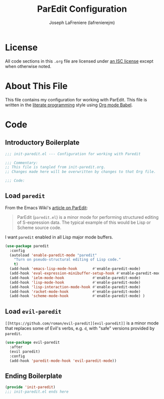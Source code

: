 #+TITLE: ParEdit Configuration
#+AUTHOR: Joseph LaFreniere (lafrenierejm)
#+EMAIL: joseph@lafreniere.xyz
#+LaTeX_header: \usepackage[margin=1in]{geometry}

* License
  All code sections in this =.org= file are licensed under [[https://gitlab.com/lafrenierejm/dotfiles/blob/master/LICENSE][an ISC license]] except when otherwise noted.

* About This File
  This file contains my configuration for working with ParEdit.
  This file is written in the [[https://en.wikipedia.org/wiki/Literate_programming][literate programming]] style using [[http://orgmode.org/worg/org-contrib/babel/][Org mode Babel]].

* Code
** Introductory Boilerplate
   #+BEGIN_SRC emacs-lisp :tangle yes
;;; init-paredit.el --- Configuration for working with Paredit

;;; Commentary:
;; This file is tangled from init-paredit.org.
;; Changes made here will be overwritten by changes to that Org file.

;;; Code:
   #+END_SRC

** Load =paredit=
   From the Emacs Wiki's [[https://www.emacswiki.org/emacs/ParEdit][article on ParEdit]]:
   #+BEGIN_QUOTE
   ParEdit (=paredit.el=) is a minor mode for performing structured editing of S-expression data.   
   The typical example of this would be Lisp or Scheme source code.
   #+END_QUOTE

   I want =paredit= enabled in all Lisp major mode buffers.

   #+BEGIN_SRC emacs-lisp :tangle yes
(use-package paredit
  :config
  (autoload 'enable-paredit-mode "paredit"
    "Turn on pseudo-structural editing of Lisp code."
    t)
  (add-hook 'emacs-lisp-mode-hook       #'enable-paredit-mode)
  (add-hook 'eval-expression-minibuffer-setup-hook #'enable-paredit-mode)
  (add-hook 'ielm-mode-hook             #'enable-paredit-mode)
  (add-hook 'lisp-mode-hook             #'enable-paredit-mode)
  (add-hook 'lisp-interaction-mode-hook #'enable-paredit-mode)
  (add-hook 'racket-mode-hook           #'enable-paredit-mode)
  (add-hook 'scheme-mode-hook           #'enable-paredit-mode) )
   #+END_SRC

** Load =evil-paredit=
   =[[https://github.com/roman/evil-paredit][evil-paredit]]= is a minor mode that replaces some of Evil's verbs, e.g. =d=, with "safe" versions provided by =paredit=.

   #+BEGIN_SRC emacs-lisp :tangle yes
(use-package evil-paredit
  :after
  (evil paredit)
  :config
  (add-hook 'paredit-mode-hook 'evil-paredit-mode))
   #+END_SRC

** Ending Boilerplate
  #+BEGIN_SRC emacs-lisp :tangle yes
(provide 'init-paredit)
;;; init-paredit.el ends here
  #+END_SRC
